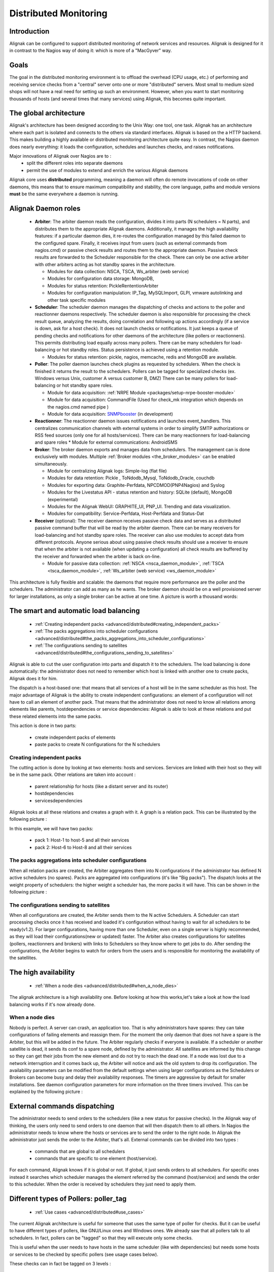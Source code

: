 .. _advanced/distributed:

========================
 Distributed Monitoring 
========================


Introduction 
=============

Alignak can be configured to support distributed monitoring of network services and resources. Alignak is designed for it in contrast to the Nagios way of doing it: which is more of a "MacGyver" way.


Goals 
======

The goal in the distributed monitoring environment is to offload the overhead (CPU usage, etc.) of performing and receiving service checks from a "central" server onto one or more "distributed" servers. Most small to medium sized shops will not have a real need for setting up such an environment. However, when you want to start monitoring thousands of hosts (and several times that many services) using Alignak, this becomes quite important.


The global architecture 
========================

Alignak's architecture has been designed according to the Unix Way: one tool, one task. Alignak has an architecture where each part is isolated and connects to the others via standard interfaces. Alignak is based on the a HTTP backend. This makes building a highly available or distributed monitoring architecture quite easy. In contrast, the Nagios daemon does nearly everything: it loads the configuration, schedules and launches checks, and raises notifications. 

Major innovations of Alignak over Nagios are to :
  * split the different roles into separate daemons
  * permit the use of modules to extend and enrich the various Alignak daemons

Alignak core uses **distributed** programming, meaning a daemon will often do remote invocations of code on other daemons, this means that to ensure maximum compatibility and stability, the core language, paths and module versions **must** be the same everywhere a daemon is running.


Alignak Daemon roles 
=====================

    * **Arbiter**: The arbiter daemon reads the configuration, divides it into parts (N schedulers = N parts), and distributes them to the appropriate Alignak daemons. Additionally, it manages the high availability features: if a particular daemon dies, it re-routes the configuration managed by this failed daemon to the configured spare. Finally, it receives input from users (such as external commands from nagios.cmd) or passive check results and routes them to the appropriate daemon. Passive check results are forwarded to the Scheduler responsible for the check. There can only be one active arbiter with other arbiters acting as hot standby spares in the architecture.

      * Modules for data collection: NSCA, TSCA, Ws_arbiter (web service)
      * Modules for configuration data storage: MongoDB, 
      * Modules for status retention: PickleRententionArbiter
      * Modules for configuration manipulation: IP_Tag, MySQLImport, GLPI, vmware autolinking and other task specific modules


    * **Scheduler**: The scheduler daemon manages the dispatching of checks and actions to the poller and reactionner daemons respectively. The scheduler daemon is also responsible for processing the check result queue, analyzing the results, doing correlation and following up actions accordingly (if a service is down, ask for a host check). It does not launch checks or notifications. It just keeps a queue of pending checks and notifications for other daemons of the architecture (like pollers or reactionners). This permits distributing load equally across many pollers. There can be many schedulers for load-balancing or hot standby roles. Status persistence is achieved using a retention module.

      * Modules for status retention: pickle, nagios, memcache, redis and MongoDB are available.


    * **Poller**: The poller daemon launches check plugins as requested by schedulers. When the check is finished it returns the result to the schedulers. Pollers can be tagged for specialized checks (ex. Windows versus Unix, customer A versus customer B, DMZ) There can be many pollers for load-balancing or hot standby spare roles.

      * Module for data acquisition: :ref:`NRPE Module <packages/setup-nrpe-booster-module>`
      * Module for data acquisition: CommandFile (Used for check_mk integration which depends on the nagios.cmd named pipe )
      * Module for data acquisition: `SNMPbooster`_ (in development)


    * **Reactionner**: The reactionner daemon issues notifications and launches event_handlers. This centralizes communication channels with external systems in order to simplify SMTP authorizations or RSS feed sources (only one for all hosts/services). There can be many reactionners for load-balancing and spare roles
      * Module for external communications: AndroidSMS

    * **Broker**: The broker daemon exports and manages data from schedulers.  The management can is done exclusively with modules. Multiple :ref:`Broker modules <the_broker_modules>` can be enabled simultaneously.

      * Module for centralizing Alignak logs: Simple-log (flat file)
      * Modules for data retention: Pickle , ToNdodb_Mysql, ToNdodb_Oracle, couchdb 
      * Modules for exporting data: Graphite-Perfdata, NPCDMOD(PNP4Nagios) and Syslog
      * Modules for the Livestatus API - status retention and history:  SQLite (default), MongoDB (experimental)
      * Modules for the Alignak WebUI: GRAPHITE_UI, PNP_UI. Trending and data visualization.
      * Modules for compatibility: Service-Perfdata, Host-Perfdata and Status-Dat 


    * **Receiver** (optional): The receiver daemon receives passive check data and serves as a distributed passive command buffer that will be read by the arbiter daemon. There can be many receivers for load-balancing and hot standby spare roles. The receiver can also use modules to accept data from different protocols. Anyone serious about using passive check results should use a receiver to ensure that when the arbiter is not available (when updating a configuration) all check results are buffered by the receiver and forwarded when the arbiter is back on-line.

      * Module for passive data collection: :ref:`NSCA <nsca_daemon_module>`, :ref:`TSCA <tsca_daemon_module>`, :ref:`Ws_arbiter (web service) <ws_daemon_module>`

This architecture is fully flexible and scalable: the daemons that require more performance are the poller and the schedulers. The administrator can add as many as he wants. The broker daemon should be on a well provisioned server for larger installations, as only a single broker can be active at one time. A picture is worth a thousand words: 


.. image:: /_static/images///official/images/alignak-architecture.png
   :scale: 90 %


.. _advanced/distributed#the_smart_and_automatic_load_balancing:

The smart and automatic load balancing 
=======================================


  * :ref:`Creating independent packs <advanced/distributed#creating_independent_packs>`
  * :ref:`The packs aggregations into scheduler configurations <advanced/distributed#the_packs_aggregations_into_scheduler_configurations>`
  * :ref:`The configurations sending to satellites <advanced/distributed#the_configurations_sending_to_satellites>`

Alignak is able to cut the user configuration into parts and dispatch it to the schedulers. The load balancing is done automatically: the administrator does not need to remember which host is linked with another one to create packs, Alignak does it for him.

The dispatch is a host-based one: that means that all services of a host will be in the same scheduler as this host. The major advantage of Alignak is the ability to create independent configurations: an element of a configuration will not have to call an element of another pack. That means that the administrator does not need to know all relations among elements like parents, hostdependencies or service dependencies: Alignak is able to look at these relations and put these related elements into the same packs.

This action is done in two parts:

  * create independent packs of elements
  * paste packs to create N configurations for the N schedulers


.. _advanced/distributed#creating_independent_packs:

Creating independent packs 
---------------------------


The cutting action is done by looking at two elements: hosts and services. Services are linked with their host so they will be in the same pack. Other relations are taken into account :

  * parent relationship for hosts (like a distant server and its router)
  * hostdependencies
  * servicesdependencies

Alignak looks at all these relations and creates a graph with it. A graph is a relation pack. This can be illustrated by the following picture :


.. image:: /_static/images///official/images/pack-creation.png
   :scale: 90 %


In this example, we will have two packs:

  * pack 1: Host-1 to host-5 and all their services
  * pack 2: Host-6 to Host-8 and all their services


.. _advanced/distributed#the_packs_aggregations_into_scheduler_configurations:

The packs aggregations into scheduler configurations 
-----------------------------------------------------


When all relation packs are created, the Arbiter aggregates them into N configurations if the administrator has defined N active schedulers (no spares). Packs are aggregated into configurations (it's like "Big packs"). The dispatch looks at the weight property of schedulers: the higher weight a scheduler has, the more packs it will have. This can be shown in the following picture :


.. image:: /_static/images///official/images/pack-agregation.png
   :scale: 90 %


.. _advanced/distributed#the_configurations_sending_to_satellites:

The configurations sending to satellites 
-----------------------------------------


When all configurations are created, the Arbiter sends them to the N active Schedulers. A Scheduler can start processing checks once it has received and loaded it's configuration without having to wait for all schedulers to be ready(v1.2). For larger configurations, having more than one Scheduler, even on a single server is highly recommended, as they will load their configurations(new or updated) faster. The Arbiter also creates configurations for satellites (pollers, reactionners and brokers) with links to Schedulers so they know where to get jobs to do. After sending the configurations, the Arbiter begins to watch for orders from the users and is responsible for monitoring the availability of the satellites. 


.. _advanced/distributed#the_high_availability:

The high availability 
======================


  * :ref:`When a node dies <advanced/distributed#when_a_node_dies>`

The alignak architecture is a high availability one. Before looking at how this works,let's take a look at how the load balancing works if it's now already done.


.. _advanced/distributed#when_a_node_dies:

When a node dies 
-----------------


Nobody is perfect. A server can crash, an application too. That is why administrators have spares: they can take configurations of failing elements and reassign them. For the moment the only daemon that does not have a spare is the Arbiter, but this will be added in the future. The Arbiter regularly checks if everyone is available. If a scheduler or another satellite is dead, it sends its conf to a spare node, defined by the administrator. All satellites are informed by this change so they can get their jobs from the new element and do not try to reach the dead one. If a node was lost due to a network interruption and it comes back up, the Arbiter will notice and ask the old system to drop its configuration. 
The availability parameters can be modified from the default settings when using larger configurations as the Schedulers or Brokers can become busy and delay their availability responses. The timers are aggressive by default for smaller installations. See daemon configuration parameters for more information on the three timers involved.
This can be explained by the following picture :


.. image:: /_static/images///official/images/pack-creation.png
   :scale: 90 %


External commands dispatching 
==============================

The administrator needs to send orders to the schedulers (like a new status for passive checks). In the Alignak way of thinking, the users only need to send orders to one daemon that will then dispatch them to all others. In Nagios the administrator needs to know where the hosts or services are to send the order to the right node. In Alignak the administrator just sends the order to the Arbiter, that's all. External commands can be divided into two types :

  * commands that are global to all schedulers
  * commands that are specific to one element (host/service).

For each command, Alignak knows if it is global or not. If global, it just sends orders to all schedulers. For specific ones instead it searches which scheduler manages the element referred by the command (host/service) and sends the order to this scheduler. When the order is received by schedulers they just need to apply them.


.. _advanced/distributed#poller_tag:

Different types of Pollers: poller_tag 
=======================================


  * :ref:`Use cases <advanced/distributed#use_cases>`

The current Alignak architecture is useful for someone that uses the same type of poller for checks. But it can be useful to have different types of pollers, like GNU/Linux ones and Windows ones. We already saw that all pollers talk to all schedulers. In fact, pollers can be "tagged" so that they will execute only some checks.

This is useful when the user needs to have hosts in the same scheduler (like with dependencies) but needs some hosts or services to be checked by specific pollers (see usage cases below).

These checks can in fact be tagged on 3 levels :

  * Host
  * Service
  * Command

The parameter to tag a command, host or service, is "poller_tag". If a check uses a "tagged" or "untagged" command in a untagged host/service, it takes the poller_tag of this host/service. In a "untagged" host/service, it's the command tag that is taken into account.

The pollers can be tagged with multiple poller_tags. If they are tagged, they will only take checks that are tagged, not the untagged ones, unless they defined the tag "None".


.. _advanced/distributed#use_cases:

Use cases 
----------


This capability is useful in two cases:

  * GNU/Linux and Windows pollers
  * DMZ

In the first case, it can be useful to have a windows box in a domain with a poller daemon running under a domain account. If this poller launches WMI queries, the user can have an easy Windows monitoring.

The second case is a classic one: when you have a DMZ network, you need to have a dedicated poller that is in the DMZ, and return results to a scheduler in LAN. With this, you can still have dependencies between DMZ hosts and LAN hosts, and still be sure that checks are done in a DMZ-only poller.


Different types of Reactionners: reactionner_tag 
=================================================

  * :ref:`Use cases <advanced/distributed#use_cases>`

Like for the pollers, reactionners can also have 'tags'. So you can tag your host/service or commands with 
"reactionner_tag". If a notification or an event handler uses a "tagged" or "untagged" command in a untagged host/service, it takes the reactionner_tag of this host/service. In a "untaged" host/service, it's the command tag that is taken into account.

The reactionners can be tagged with multiple reactionner_tags. If they are tagged, they will only take checks that are tagged, not the untagged ones, unless they defined the tag "None".

Like for the poller case, it's mainly useful for DMZ/LAN or GNU/Linux/Windows cases.


.. _advanced/distributed#realms:

Advanced architectures: Realms 
===============================


  * :ref:`Realms in few words <advanced/distributed#realms_in_few_words>`
  * :ref:`Realms are not poller_tags! <advanced/distributed#realms_are_not_poller_tags>`
  * :ref:`Sub realms <advanced/distributed#sub_realms>`
  * :ref:`Example of realm usage <advanced/distributed#example_of_realm_usage>`

Alignak's architecture allows the administrator to have a unique point of administration with numerous schedulers, pollers, reactionners and brokers. Hosts are dispatched with their own services to schedulers and the satellites (pollers/reactionners/brokers) get jobs from them. Everyone is happy.

Or almost everyone. Think about an administrator who has a distributed architecture around the world. With the current Alignak architecture the administrator can put a couple scheduler/poller daemons in Europe and another set in Asia, but he cannot "tag" hosts in Asia to be checked by the asian scheduler . Also trying to check an asian server with an european scheduler can be very sub-optimal, read very sloooow. The hosts are dispatched to all schedulers and satellites so the administrator cannot be sure that asian hosts will be checked by the asian monitoring servers.

In the normal Alignak Architecture is useful for load balancing with high availability, for single site.

Alignak provides a way to manage different geographic or organizational sites.

We will use a generic term for this site management, **Realms**.


.. _advanced/distributed#realms_in_few_words:

Realms in few words 
--------------------


A realm is a pool of resources (scheduler, poller, reactionner and broker) that hosts or hostgroups can be attached to. A host or hostgroup can be attached to only one realm. All "dependancies" or parents of this hosts must be in the same realm. A realm can be tagged "default"' and realm untagged hosts will be put into it. In a realm, pollers, reactionners and brokers will only get jobs from schedulers of the same realm.


.. _advanced/distributed#realms_are_not_poller_tags:

Realms are not poller_tags! 
----------------------------


Make sure to undestand when to use realms and when to use poller_tags.

  * **realms are used to segregate schedulers**
  * **poller_tags are used to segregate pollers**

For some cases poller_tag functionality could also be done using Realms. The question you need to ask yourself: Is a poller_tag "enough", or do you need to fully segregate a the scheduler level and use Realms. In realms, schedulers do not communicate with schedulers from other Realms. 

If you just need a poller in a DMZ network, use poller_tag. 

If you need a scheduler/poller in a customer LAN, use realms.


.. _advanced/distributed#sub_realms:

Sub realms 
-----------


A realm can contain another realm. It does not change anything for schedulers: they are only responsible for hosts of their realm not the ones of the sub realms. The realm tree is useful for satellites like reactionners or brokers: they can get jobs from the schedulers of their realm, but also from schedulers of sub realms. Pollers can also get jobs from sub realms, but it's less useful so it's disabled by default. Warning: having more than one broker in a scheduler is not a good idea. The jobs for brokers can be taken by only one broker. For the Arbiter it does not change a thing: there is still only one Arbiter and one configuration whatever realms you have.


.. _advanced/distributed#example_of_realm_usage:

Example of realm usage 
-----------------------


Let's take a look at two distributed environnements. In the first case the administrator wants totally distinct daemons. In the second one he just wants the schedulers/pollers to be distincts, but still have one place to send notifications (reactionners) and one place for database export (broker).

Distincts realms :


.. image:: /_static/images///official/images/alignak-architecture-isolated-realms.png
   :scale: 90 %


More common usage, the global realm with reactionner/broker, and sub realms with schedulers/pollers :


.. image:: /_static/images///official/images/alignak-architecture-global-realm.png
   :scale: 90 %


Satellites can be used for their realm or sub realms too. It's just a parameter in the configuration of the element.


.. _SNMPbooster: https://github.com/titilambert/shinken/blob/snmp_booster/shinken/modules/snmp_poller.py
